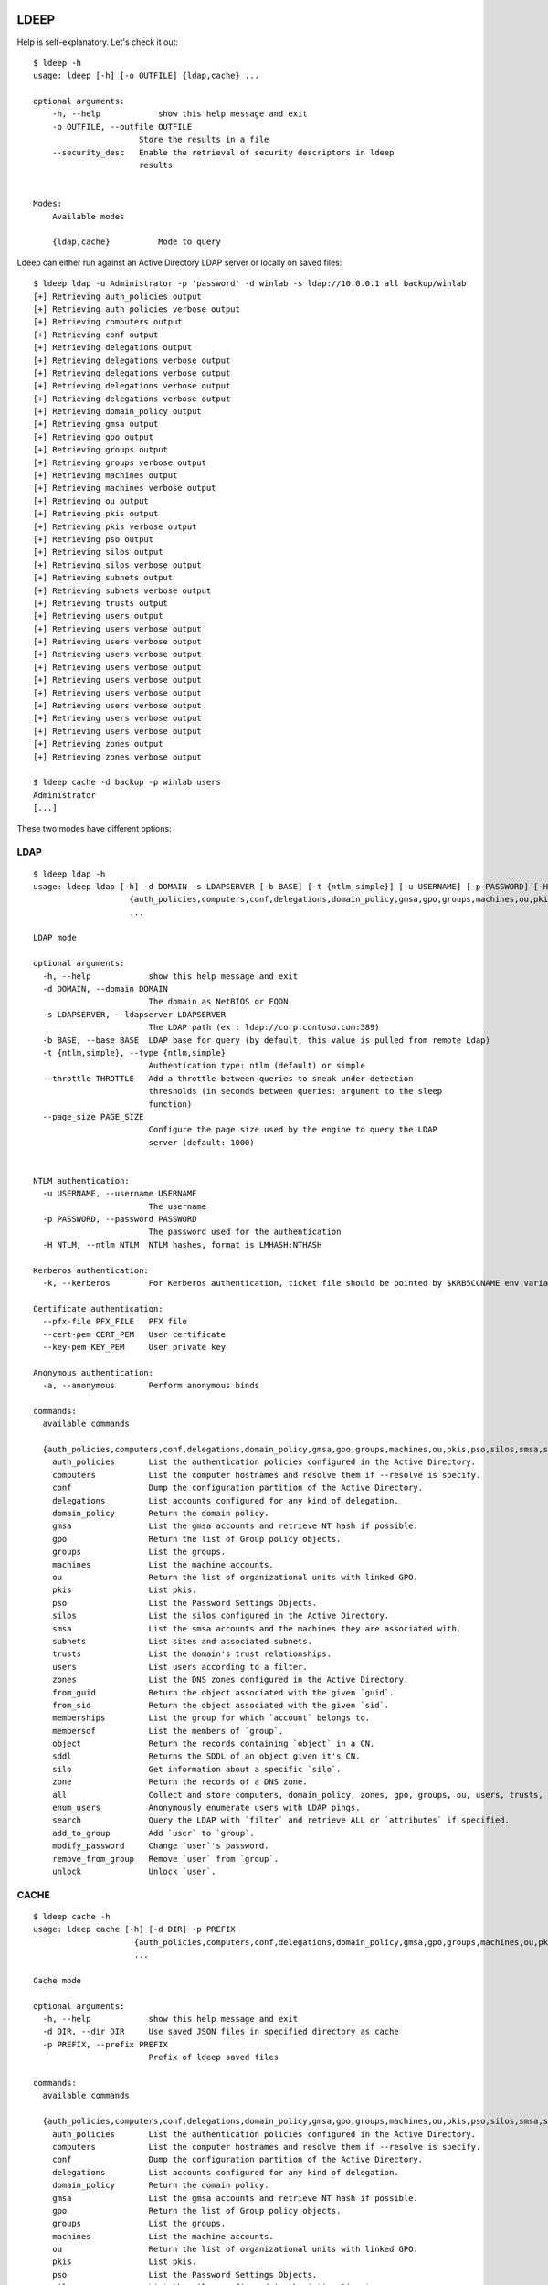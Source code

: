 =====
LDEEP
=====

Help is self-explanatory. Let's check it out::

  $ ldeep -h                                                             
  usage: ldeep [-h] [-o OUTFILE] {ldap,cache} ...

  optional arguments:
      -h, --help            show this help message and exit
      -o OUTFILE, --outfile OUTFILE
                        Store the results in a file
      --security_desc   Enable the retrieval of security descriptors in ldeep
                        results

			
  Modes:
      Available modes

      {ldap,cache}          Mode to query


Ldeep can either run against an Active Directory LDAP server or locally on saved files::

  $ ldeep ldap -u Administrator -p 'password' -d winlab -s ldap://10.0.0.1 all backup/winlab
  [+] Retrieving auth_policies output
  [+] Retrieving auth_policies verbose output
  [+] Retrieving computers output
  [+] Retrieving conf output
  [+] Retrieving delegations output
  [+] Retrieving delegations verbose output
  [+] Retrieving delegations verbose output
  [+] Retrieving delegations verbose output
  [+] Retrieving delegations verbose output
  [+] Retrieving domain_policy output
  [+] Retrieving gmsa output
  [+] Retrieving gpo output
  [+] Retrieving groups output
  [+] Retrieving groups verbose output
  [+] Retrieving machines output
  [+] Retrieving machines verbose output
  [+] Retrieving ou output
  [+] Retrieving pkis output
  [+] Retrieving pkis verbose output
  [+] Retrieving pso output
  [+] Retrieving silos output
  [+] Retrieving silos verbose output
  [+] Retrieving subnets output
  [+] Retrieving subnets verbose output
  [+] Retrieving trusts output
  [+] Retrieving users output
  [+] Retrieving users verbose output
  [+] Retrieving users verbose output
  [+] Retrieving users verbose output
  [+] Retrieving users verbose output
  [+] Retrieving users verbose output
  [+] Retrieving users verbose output
  [+] Retrieving users verbose output
  [+] Retrieving users verbose output
  [+] Retrieving users verbose output
  [+] Retrieving zones output
  [+] Retrieving zones verbose output

  $ ldeep cache -d backup -p winlab users
  Administrator
  [...]

These two modes have different options:

LDAP
----

::

    $ ldeep ldap -h
    usage: ldeep ldap [-h] -d DOMAIN -s LDAPSERVER [-b BASE] [-t {ntlm,simple}] [-u USERNAME] [-p PASSWORD] [-H NTLM] [-k] [--pfx-file PFX_FILE] [--cert-pem CERT_PEM] [--key-pem KEY_PEM] [-a]
                        {auth_policies,computers,conf,delegations,domain_policy,gmsa,gpo,groups,machines,ou,pkis,pso,silos,smsa,subnets,trusts,users,zones,from_guid,from_sid,memberships,membersof,object,sddl,silo,zone,all,enum_users,search,add_to_group,modify_password,remove_from_group,unlock}
                        ...

    LDAP mode

    optional arguments:
      -h, --help            show this help message and exit
      -d DOMAIN, --domain DOMAIN
                            The domain as NetBIOS or FQDN
      -s LDAPSERVER, --ldapserver LDAPSERVER
                            The LDAP path (ex : ldap://corp.contoso.com:389)
      -b BASE, --base BASE  LDAP base for query (by default, this value is pulled from remote Ldap)
      -t {ntlm,simple}, --type {ntlm,simple}
                            Authentication type: ntlm (default) or simple
      --throttle THROTTLE   Add a throttle between queries to sneak under detection
                            thresholds (in seconds between queries: argument to the sleep
                            function)
      --page_size PAGE_SIZE
                            Configure the page size used by the engine to query the LDAP
                            server (default: 1000)


    NTLM authentication:
      -u USERNAME, --username USERNAME
                            The username
      -p PASSWORD, --password PASSWORD
                            The password used for the authentication
      -H NTLM, --ntlm NTLM  NTLM hashes, format is LMHASH:NTHASH

    Kerberos authentication:
      -k, --kerberos        For Kerberos authentication, ticket file should be pointed by $KRB5CCNAME env variable

    Certificate authentication:
      --pfx-file PFX_FILE   PFX file
      --cert-pem CERT_PEM   User certificate
      --key-pem KEY_PEM     User private key

    Anonymous authentication:
      -a, --anonymous       Perform anonymous binds

    commands:
      available commands

      {auth_policies,computers,conf,delegations,domain_policy,gmsa,gpo,groups,machines,ou,pkis,pso,silos,smsa,subnets,trusts,users,zones,from_guid,from_sid,memberships,membersof,object,sddl,silo,zone,all,enum_users,search,add_to_group,modify_password,remove_from_group,unlock}
        auth_policies       List the authentication policies configured in the Active Directory.
        computers           List the computer hostnames and resolve them if --resolve is specify.
        conf                Dump the configuration partition of the Active Directory.
        delegations         List accounts configured for any kind of delegation.
        domain_policy       Return the domain policy.
        gmsa                List the gmsa accounts and retrieve NT hash if possible.
        gpo                 Return the list of Group policy objects.
        groups              List the groups.
        machines            List the machine accounts.
        ou                  Return the list of organizational units with linked GPO.
        pkis                List pkis.
        pso                 List the Password Settings Objects.
        silos               List the silos configured in the Active Directory.
        smsa                List the smsa accounts and the machines they are associated with.
        subnets             List sites and associated subnets.
        trusts              List the domain's trust relationships.
        users               List users according to a filter.
        zones               List the DNS zones configured in the Active Directory.
        from_guid           Return the object associated with the given `guid`.
        from_sid            Return the object associated with the given `sid`.
        memberships         List the group for which `account` belongs to.
        membersof           List the members of `group`.
        object              Return the records containing `object` in a CN.
        sddl                Returns the SDDL of an object given it's CN.
        silo                Get information about a specific `silo`.
        zone                Return the records of a DNS zone.
        all                 Collect and store computers, domain_policy, zones, gpo, groups, ou, users, trusts, pso information
        enum_users          Anonymously enumerate users with LDAP pings.
        search              Query the LDAP with `filter` and retrieve ALL or `attributes` if specified.
        add_to_group        Add `user` to `group`.
        modify_password     Change `user`'s password.
        remove_from_group   Remove `user` from `group`.
        unlock              Unlock `user`.

CACHE
-----

::
   
    $ ldeep cache -h
    usage: ldeep cache [-h] [-d DIR] -p PREFIX
                         {auth_policies,computers,conf,delegations,domain_policy,gmsa,gpo,groups,machines,ou,pkis,pso,silos,smsa,subnets,trusts,users,zones,from_guid,from_sid,memberships,membersof,object,sddl,silo,zone}
                         ...

    Cache mode

    optional arguments:
      -h, --help            show this help message and exit
      -d DIR, --dir DIR     Use saved JSON files in specified directory as cache
      -p PREFIX, --prefix PREFIX
                            Prefix of ldeep saved files

    commands:
      available commands

      {auth_policies,computers,conf,delegations,domain_policy,gmsa,gpo,groups,machines,ou,pkis,pso,silos,smsa,subnets,trusts,users,zones,from_guid,from_sid,memberships,membersof,object,sddl,silo,zone}
        auth_policies       List the authentication policies configured in the Active Directory.
        computers           List the computer hostnames and resolve them if --resolve is specify.
        conf                Dump the configuration partition of the Active Directory.
        delegations         List accounts configured for any kind of delegation.
        domain_policy       Return the domain policy.
        gmsa                List the gmsa accounts and retrieve NT hash if possible.
        gpo                 Return the list of Group policy objects.
        groups              List the groups.
        machines            List the machine accounts.
        ou                  Return the list of organizational units with linked GPO.
        pkis                List pkis.
        pso                 List the Password Settings Objects.
        silos               List the silos configured in the Active Directory.
        smsa                List the smsa accounts and the machines they are associated with.
        subnets             List sites and associated subnets.
        trusts              List the domain's trust relationships.
        users               List users according to a filter.
        zones               List the DNS zones configured in the Active Directory.
        from_guid           Return the object associated with the given `guid`.
        from_sid            Return the object associated with the given `sid`.
        memberships         List the group for which `account` belongs to.
        membersof           List the members of `group`.
        object              Return the records containing `object` in a CN.
        sddl                Returns the SDDL of an object given it's CN.
        silo                Get information about a specific `silo`.
        zone                Return the records of a DNS zone.
   

=======
INSTALL
=======

``ldeep`` is Python3 only.::

	pip3 install git+https://github.com/franc-pentest/ldeep

=====
USAGE
=====

Listing users without verbosity::

	$ ldeep ldap -u Administrator -p 'password' -d winlab.local -s ldap://10.0.0.1 users
	userspn2
	userspn1
	gobobo
	test
	krbtgt
	DefaultAccount
	Guest
	Administrator


Listing users with reversible password encryption enable and with verbosity::

	$ ldeep ldap -u Administrator -p 'password' -d winlab.local -s ldap://10.0.0.1 users reversible -v
	[
	  {
	    "accountExpires": "9999-12-31T23:59:59.999999",
	    "badPasswordTime": "1601-01-01T00:00:00+00:00",
	    "badPwdCount": 0,
	    "cn": "User SPN1",
	    "codePage": 0,
	    "countryCode": 0,
	    "dSCorePropagationData": [
	      "1601-01-01T00:00:00+00:00"
	    ],
	    "displayName": "User SPN1",
	    "distinguishedName": "CN=User SPN1,CN=Users,DC=winlab,DC=local",
	    "dn": "CN=User SPN1,CN=Users,DC=winlab,DC=local",
	    "givenName": "User",
	    "instanceType": 4,
	    "lastLogoff": "1601-01-01T00:00:00+00:00",
	    "lastLogon": "1601-01-01T00:00:00+00:00",
	    "logonCount": 0,
	    "msDS-SupportedEncryptionTypes": 0,
	    "name": "User SPN1",
	    "objectCategory": "CN=Person,CN=Schema,CN=Configuration,DC=winlab,DC=local",
	    "objectClass": [
	      "top",
	      "person",
	      "organizationalPerson",
	      "user"
	    ],
	    "objectGUID": "{593cb08f-3cc5-431a-b3d7-9fbad4511b1e}",
	    "objectSid": "S-1-5-21-3640577749-2924176383-3866485758-1112",
	    "primaryGroupID": 513,
	    "pwdLastSet": "2018-10-13T12:19:30.099674+00:00",
	    "sAMAccountName": "userspn1",
	    "sAMAccountType": "SAM_GROUP_OBJECT | SAM_NON_SECURITY_GROUP_OBJECT | SAM_ALIAS_OBJECT | SAM_NON_SECURITY_ALIAS_OBJECT | SAM_USER_OBJECT | SAM_NORMAL_USER_ACCOUNT | SAM_MACHINE_ACCOUNT | SAM_TRUST_ACCOUNT | SAM_ACCOUNT_TYPE_MAX",
	    "servicePrincipalName": [
	      "HOST/blah"
	    ],
	    "sn": "SPN1",
	    "uSNChanged": 115207,
	    "uSNCreated": 24598,
	    "userAccountControl": "ENCRYPTED_TEXT_PWD_ALLOWED | NORMAL_ACCOUNT | DONT_REQ_PREAUTH",
	    "userPrincipalName": "userspn1@winlab.local",
	    "whenChanged": "2018-10-22T18:04:43+00:00",
	    "whenCreated": "2018-10-13T12:19:30+00:00"
	  }
	]

Listing GPOs::

	$ ldeep -u Administrator -p 'password' -d winlab.local -s ldap://10.0.0.1 gpo
	{6AC1786C-016F-11D2-945F-00C04fB984F9}: Default Domain Controllers Policy
	{31B2F340-016D-11D2-945F-00C04FB984F9}: Default Domain Policy

Getting all things::

	$ ldeep ldap -u Administrator -p 'password' -d winlab.local -s ldap://10.0.0.1 all /tmp/winlab.local_dump
	[+] Retrieving computers output
	[+] Retrieving domain_policy output
	[+] Retrieving gpo output
	[+] Retrieving groups output
	[+] Retrieving groups verbose output
	[+] Retrieving ou output
	[+] Retrieving pso output
	[+] Retrieving trusts output
	[+] Retrieving users output
	[+] Retrieving users verbose output
	[+] Retrieving zones output
	[+] Retrieving zones verbose output

Using this last command line switch, you have persistent output in both verbose and non-verbose mode saved::

	$ ls winlab.local_dump_*
	winlab.local_dump_computers.lst      winlab.local_dump_groups.json  winlab.local_dump_pso.lst     winlab.local_dump_users.lst
	winlab.local_dump_domain_policy.lst  winlab.local_dump_groups.lst   winlab.local_dump_trusts.lst  winlab.local_dump_zones.json
	winlab.local_dump_gpo.lst            winlab.local_dump_ou.lst       winlab.local_dump_users.json  winlab.local_dump_zones.lst

The the cache mode can be used to query some other information.

========
Upcoming
========

* Proper DNS zone enumeration
* ADCS enumeration
* Sites and subnets
* Project tree
* Python package
* Useful Kerberos delegation information
* Any ideas?

================
Related projects
================

* https://github.com/SecureAuthCorp/impacket
* https://github.com/ropnop/windapsearch
* https://github.com/shellster/LDAPPER

